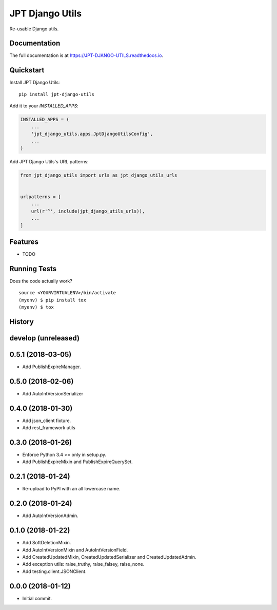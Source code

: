 =============================
JPT Django Utils
=============================

.. image:: https://badge.fury.io/py/jpt-django-utils.svg
    :target: https://badge.fury.io/py/jpt-django-utils

.. image:: https://travis-ci.com/jptd/JPT-DJANGO-UTILS.svg?token=whRx2vqBkv8CM6GEdmEf&branch=develop
    :target: https://travis-ci.com/jptd/JPT-DJANGO-UTILS

Re-usable Django utils.

Documentation
-------------

The full documentation is at https://JPT-DJANGO-UTILS.readthedocs.io.

Quickstart
----------

Install JPT Django Utils::

    pip install jpt-django-utils

Add it to your `INSTALLED_APPS`:

.. code-block:: python

    INSTALLED_APPS = (
        ...
        'jpt_django_utils.apps.JptDjangoUtilsConfig',
        ...
    )

Add JPT Django Utils's URL patterns:

.. code-block:: python

    from jpt_django_utils import urls as jpt_django_utils_urls


    urlpatterns = [
        ...
        url(r'^', include(jpt_django_utils_urls)),
        ...
    ]

Features
--------

* TODO

Running Tests
-------------

Does the code actually work?

::

    source <YOURVIRTUALENV>/bin/activate
    (myenv) $ pip install tox
    (myenv) $ tox




History
-------

develop (unreleased)
--------------------

0.5.1 (2018-03-05)
------------------

* Add PublishExpireManager.

0.5.0 (2018-02-06)
------------------

* Add AutoIntVersionSerializer

0.4.0 (2018-01-30)
------------------

* Add json_client fixture.
* Add rest_framework utils

0.3.0 (2018-01-26)
------------------

* Enforce Python 3.4 >= only in setup.py.
* Add PublishExpireMixin and PublishExpireQuerySet.

0.2.1 (2018-01-24)
------------------

* Re-upload to PyPI with an all lowercase name.

0.2.0 (2018-01-24)
------------------

* Add AutoIntVersionAdmin.

0.1.0 (2018-01-22)
------------------

* Add SoftDeletionMixin.
* Add AutoIntVersionMixin and AutoIntVersionField.
* Add CreatedUpdatedMixin, CreatedUpdatedSerializer and CreatedUpdatedAdmin.
* Add exception utils: raise_truthy, raise_falsey, raise_none.
* Add testing.client.JSONClient.

0.0.0 (2018-01-12)
------------------

* Initial commit.


